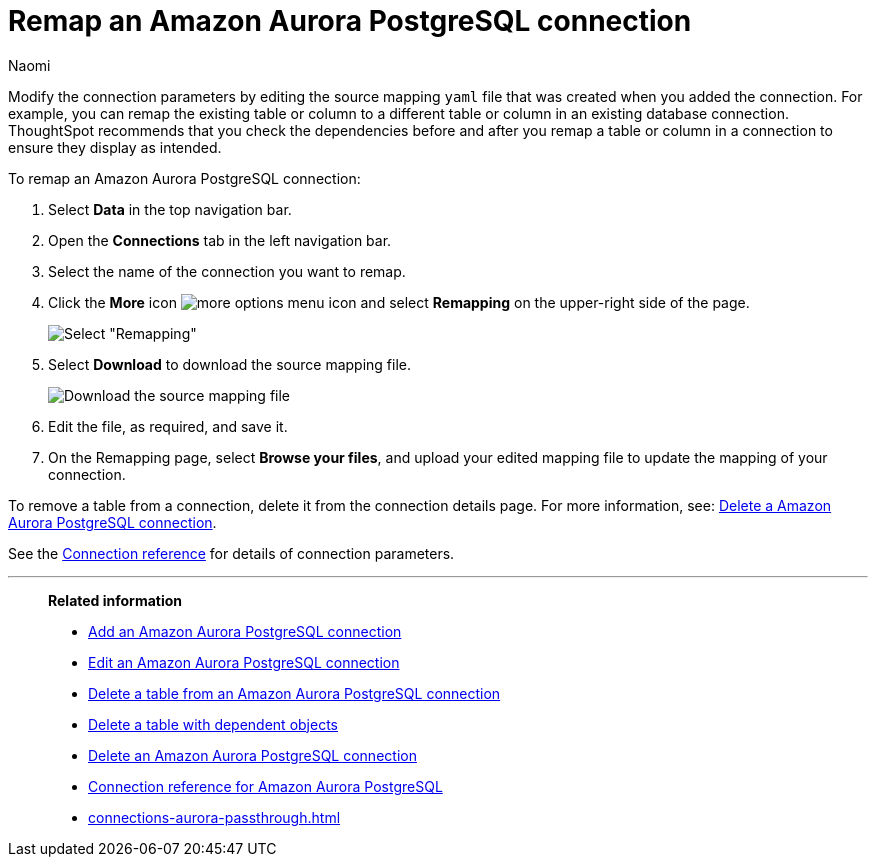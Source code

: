 = Remap an {connection} connection
:last_updated: 4/21/2023
:author: Naomi
:linkattrs:
:page-layout: default-cloud
:page-aliases:
:experimental:
:connection: Amazon Aurora PostgreSQL
:description: Learn how to remap a Amazon Aurora PostgreSQL connection.

Modify the connection parameters by editing the source mapping `yaml` file that was created when you added the connection.
For example, you can remap the existing table or column to a different table or column in an existing database connection.
ThoughtSpot recommends that you check the dependencies before and after you remap a table or column in a connection to ensure they display as intended.

To remap an {connection} connection:

. Select *Data* in the top navigation bar.
. Open the *Connections* tab in the left navigation bar.
. Select the name of the connection you want to remap.
. Click the *More* icon image:icon-more-10px.png[more options menu icon] and select *Remapping* on the upper-right side of the page.
+
image::aurora-remapping.png[Select "Remapping"]

. Select *Download* to download the source mapping file.
+
image::aurora-download-yaml.png["Download the source mapping file"]

. Edit the file, as required, and save it.
// [Edit the yaml file]({{ site.baseurl }}/images/trino-yaml.png "Edit the yaml file")
. On the Remapping page, select *Browse your files*, and upload your edited mapping file to update the mapping of your connection.

To remove a table from a connection, delete it from the connection details page.
For more information, see: xref:connections-aurora-delete.adoc[Delete a {connection} connection].

See the xref:connections-aurora-reference.adoc[Connection reference] for details of connection parameters.

'''
> **Related information**
>
> * xref:connections-aurora-add.adoc[Add an {connection} connection]
> * xref:connections-aurora-edit.adoc[Edit an {connection} connection]
> * xref:connections-aurora-delete-table.adoc[Delete a table from an {connection} connection]
> * xref:connections-aurora-delete-table-dependencies.adoc[Delete a table with dependent objects]
> * xref:connections-aurora-delete.adoc[Delete an {connection} connection]
> * xref:connections-aurora-reference.adoc[Connection reference for {connection}]
> * xref:connections-aurora-passthrough.adoc[]